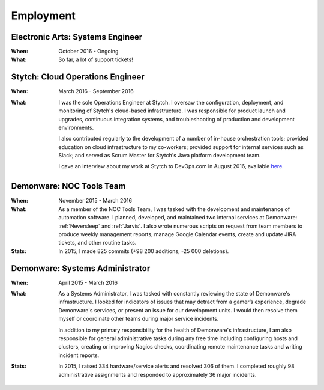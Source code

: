 Employment
==========


Electronic Arts: Systems Engineer
---------------------------------

:When:

    October 2016 - Ongoing

:What:

    So far, a lot of support tickets!


Stytch: Cloud Operations Engineer
---------------------------------

:When:

    March 2016 - September 2016

:What:

    I was the sole Operations Engineer at Stytch. I oversaw the configuration, 
    deployment, and monitoring of Stytch's cloud-based infrastructure. I was responsible for
    product launch and upgrades, continuous integration systems, and troubleshooting of
    production and development environments.
    
    I also contributed regularly to the development of a number of in-house orchestration
    tools; provided education on cloud infrastructure to my co-workers; provided
    support for internal services such as Slack; and served as Scrum Master for Stytch's Java
    platform development team.

    I gave an interview about my work at Stytch to DevOps.com in August 2016, available
    `here <https://devops.com/stytch-case-study-devops-culture-tools/>`_.


Demonware: NOC Tools Team
-------------------------

:When:

    November 2015 - March 2016

:What:

    As a member of the NOC Tools Team, I was tasked with the development and
    maintenance of automation software. I planned, developed, and maintained two
    internal services at Demonware: :ref:`Neversleep` and :ref:`Jarvis`. I also
    wrote numerous scripts on request from team members to produce weekly management
    reports, manage Google Calendar events, create and update JIRA tickets, and other
    routine tasks.

:Stats:

    In 2015, I made 825 commits (+98 200 additions, -25 000 deletions).


Demonware: Systems Administrator
--------------------------------

:When:

    April 2015 - March 2016

:What:

    As a Systems Administrator, I was tasked with constantly reviewing the state
    of Demonware's infrastructure. I looked for indicators of issues that may detract
    from a gamer’s experience, degrade Demonware's services, or present an issue for
    our development units. I would then resolve them myself or coordinate other teams
    during major service incidents.

    In addition to my primary responsibility for the health of Demonware's
    infrastructure, I am also responsible for general administrative tasks during
    any free time including configuring hosts and clusters, creating or improving
    Nagios checks, coordinating remote maintenance tasks and writing incident
    reports.

:Stats:

    In 2015, I raised 334 hardware/service alerts and resolved 306 of them. I
    completed roughly 98 administrative assignments and responded to approximately
    36 major incidents.


